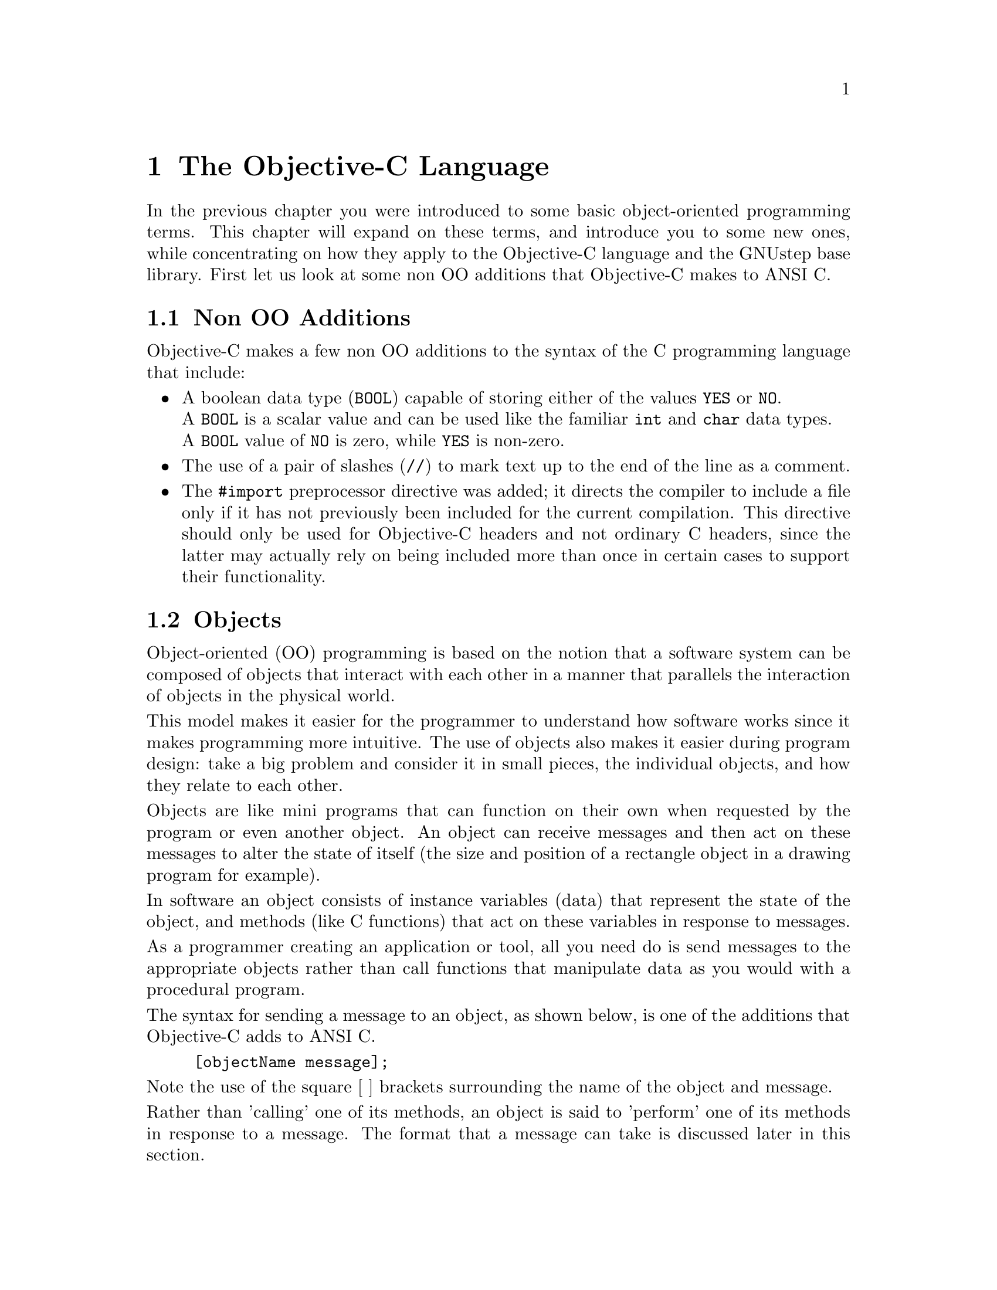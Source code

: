 @paragraphindent 0

@node Objective-C
@chapter The Objective-C Language

In the previous chapter you were introduced to some basic object-oriented
programming terms. This chapter will expand on these terms, and introduce you
to some new ones, while concentrating on how they apply to the Objective-C
language and the GNUstep base library. First let us look at some non OO
additions that Objective-C makes to ANSI C.

@section Non OO Additions

Objective-C makes a few non OO additions to the syntax of the C programming
language that include:
@itemize @bullet

@item
A boolean data type (@code{BOOL}) capable of storing either of the
values @code{YES} or @code{NO}.@*
A @code{BOOL} is a scalar value and can be used like the familiar
@code{int} and @code{char} data types.@*
A @code{BOOL} value of @code{NO} is zero, while @code{YES} is non-zero.

@item
The use of a pair of slashes (@code{//}) to mark text up to the end
of the line as a comment.

@item
The @code{#import} preprocessor directive was added; it directs the compiler
to include a file only if it has not previously been included for the current
compilation.  This directive should only be used for Objective-C headers and
not ordinary C headers, since the latter may actually rely on being included
more than once in certain cases to support their functionality.
@end itemize


@section Objects
@cindex objects
@c objects

Object-oriented (OO) programming is based on the notion that a software system
can be composed of objects that interact with each other in a manner that
parallels the interaction of objects in the physical world.

This model makes it easier for the programmer to understand how software works
since it makes programming more intuitive. The use of objects also makes it
easier during program design: take a big problem and consider it in small
pieces, the individual objects, and how they relate to each other.

Objects are like mini programs that can function on their own when requested
by the program or even another object. An object can receive messages and then
act on these messages to alter the state of itself (the size and position of a
rectangle object in a drawing program for example).

In software an object consists of instance variables (data) that represent the
state of the object, and methods (like C functions) that act on these
variables in response to messages.

As a programmer creating an application or tool, all you need do is send
messages to the appropriate objects rather than call functions that manipulate
data as you would with a procedural program.

The syntax for sending a message to an object, as shown below, is one of the
additions that Objective-C adds to ANSI C.

@example 
[objectName message]; 
@end example

Note the use of the square [ ] brackets surrounding the name of the object and
message.

Rather than 'calling' one of its methods, an object is said to 'perform' one
of its methods in response to a message. The format that a message can take is
discussed later in this section.

@subsection Id and nil

Objective-C defines a new type to identify an object: @code{id}, a type that
points to an object's data (its instance variables). The following code
declares the variable '@code{button}' as an object (as opposed to
'@code{button}' being declared an integer, character or some other data type).

@example
id button;
@end example

When the button object is eventually created the variable name '@code{button}'
will point to the object's data, but before it is created the variable could
be assigned a special value to indicate to other code that the object does not
yet exist.

Objective-C defines a new keyword @code{nil} for this assignment, where
@code{nil} is of type @code{id} with an unassigned value. In the button
example, the assignment could look like this:

@example
id button = nil;
@end example

which assigns @code{nil} in the declaration of the variable.

You can then test the value of an object to determine whether the object
exists, perhaps before sending the object a message. If the test fails, then
the object does not exist and your code can execute an alternative statement.

@example
if (anObject != nil)
  ... /* send message */
else
  ... /* do something else */
@end example

The header file @code{objc/objc.h} defines @code{id}, @code{nil}, and other
basic types of the Objective-C language. It is automatically included in your
source code when you use the compiler directive @code{#include
<Foundation/Foundation.h>} to include the GNUstep Base class definitions.

@subsection Messages
@cindex messages

A message in Objective-C is the mechanism by which you pass instructions
to objects.  You may tell the object to do something for you, tell it to
change its internal state, or ask it for information.

A message usually invokes a method, causing the receiving object to respond in
some way.  Objects and data are manipulated by sending messages to them.  Like
C-functions they have return types, but function specific to the object.

Objects respond to messages that make specific requests.
Message expressions are enclosed in square brackets and include the
receiver or object name and the message or method name along with
any arguments.

To send a message to an object, use the syntax:

@code{[receiver messagename];}

where @code{receiver} is the object.
@sp 1

The run-time system invokes object methods that are specified by messages.
For example, to invoke the display method of the mySquare object the
following message is used:

@code{[mySquare display];}
@sp 1

Messages may include arguments that are prefixed by colons, in which
case the colons are part of the message name, so the following message
is used to invoke the @code{setFrameOrigin::} method:

@code{[button setFrameOrigin: 10.0 : 10.0];}
@sp 1

Labels describing arguments precede colons:

@code{[button setWidth: 20.0 height: 122.0];}

invokes the method named @code{setWidth:height:}
@sp 1

Messages that take a variable number of arguments are of the form:

@code{[receiver makeList: list, argOne, argTwo, argThree];}
@sp 1

A message to @code{nil} does NOT crash the application (while in Java messages
to @code{null} raise exceptions); the Objective-C application does nothing.

For example:

@code{[nil display];}

will do nothing.

If a message to @code{nil} is supposed to return an object, it will return
@code{nil}.  But if the method is supposed to return a primitive type such as
an @code{int}, then the return value of that method when invoked on
@code{nil}, is undefined.  The programmer therefore needs to avoid using the
return value in this instance.


@subsection Polymorphism
@cindex polymorphism

Polymorphism refers to the fact that two different objects may
respond differently to the same message. For example when client
objects receive an alike message from a server object, they may
respond differently. Using Dynamic Binding, the run-time system
determines which code to execute according to the object type.


@section Classes
@cindex classes

A @b{class} in Objective-C is a @i{type of object}, much like a structure
definition in C except that in addition to variables, a class has code --
method implementations -- associated with it.  When you create an @i{instance}
of a class, also known as an @i{object}, memory for each of its variables is
allocated, including a pointer to the class definition itself, which tells the
Objective-C runtime where to find the method code, among other things.
Whenever an object is sent a message, the runtime finds this code and
executes it, using the variable values that are set for this object.


@subsection Inheritance
@cindex inheritance

Most of the programmer's time is spent defining classes.
Inheritance helps reduce coding time by providing a convenient way of
reusing code.
For example, the @code{NSButton} class defines data (or instance variables) and methods to create button objects of a certain type, so a subclass of @code{NSButton} could be produced to create buttons of another type - which may perhaps have a different border colour. Equally @code{NSTextField} can be used to define a subclass that perhaps draws a different border, by reusing definitions and data in the superclass.

Inheritance places all classes in a logical hierarchy or tree structure that
may have the @code{NSObject} class at its root.  (The root object may be
changed by the developer; in GNUstep it is @code{NSObject}, but in ``plain''
Objective-C it is a class called ``@code{Object}'' supplied with the runtime.)
All classes may have subclasses, and all except the root class do have
superclasses. When a class object creates a new instance, the new object holds
the data for its class, superclass, and superclasses extending to the root
class (typically @code{NSObject}).  Additional data may be added to classes so
as to provide specific functions and application logic.

When a new object is created, it is allocated memory space and its data in the
form of its instance variables are initialised.  Every object has at least one
instance variable (inherited from @code{NSObject}) called @code{isa}, which is
initialized to refer to the object's class.  Through this reference, access is
also afforded to classes in the object's inheritance path.

In terms of source code, an Objective-C class definition has an:

@itemize @bullet
@item
@i{interface} declaring instance variables, methods and the superclass name;
and an

@item
@i{implementation} that defines the class in terms of operational code that
implements the methods.
@end itemize

Typically these entities are confined to separate files
with @code{.h} and @code{.m} extensions for Interface and Implementation files,
respectively. However they may be merged
into one file, and a single file may implement multiple classes.

@subsection Inheritance of Methods
@cindex inheriting methods

Each new class inherits methods and instance variables from another class. This
results in a class hierarchy with the root class at the core, and every class
(except the root) has a superclass as its parent, and all classes may have
numerous subclasses as their children. Each class therefore is a refinement of
its superclass(es).


@subsection Overriding Methods
@cindex overriding methods

Objects may access methods defined for their class, superclass,
superclass' superclass, extending to the root class.
Classes may be defined with methods that overwrite their namesakes
in ancestor classes. These new methods are then inherited by
subclasses, but other methods in the new class can locate the
overridden methods. Additionally redefined methods may include
overridden methods.


@subsection Abstract Classes
@cindex abstract class
@cindex class, abstract

Abstract classes or abstract superclasses such as @code{NSObject} define
methods and instance variables used by multiple subclasses.
Their purpose is to reduce the development effort required to
create subclasses and application structures.
When we get technical, we make a distinction between a pure abstract
class whose methods are defined but instance variables are not,
and a semi-abstract class where instance variables are defined).

An abstract class is not expected to actually produce functional
instances since crucial parts of the code are expected to be
provided by subclasses.  In practice, abstract classes may either stub out key
methods with no-op implementations, or leave them unimplemented entirely.  In
the latter case, the compiler will produce a warning (but not an error).

Abstract classes reduce the development effort required to create
subclasses and application structures.


@subsection Class Clusters
@cindex class cluster
@cindex cluster, classes

A class cluster is an abstract base class, and a group of private, concrete
subclasses.  It is used to hide implementation details from the programmer
(who is only allowed to use the interface provided by the abstract class), so
that the actual design can be modified (probably optimised) at a later date,
without breaking any code that uses the cluster.

Consider a scenario where it is necessary to create a class hierarchy to
define objects holding different types including @b{chars}, @b{ints},
@b{shorts}, @b{longs}, @b{floats} and @b{doubles}.  Of course, different types
could be defined in the same class since it is possible to @b{cast} or
@b{change} them from one to the next.  Their allocated storage differs,
however, so it would be inefficient to bundle them in the same class and to
convert them in this way.

The solution to this problem is to use a class cluster:
define an abstract superclass that specifies and declares
components for subclasses, but does not declare instance variables.
Rather this declaration is left to its subclasses, which share the
@b{programmatic interface} that is declared by the abstract superclass.

When you create an object using a cluster interface, you are
given an object of another class - from a concrete class in the cluster.


@section NSObject: The Root Class
@cindex NSObject
@cindex root class
@cindex class, root

In GNUstep, @code{NSObject} is a root class that provides a base
implementation for all objects, their interactions, and their integration in
the run-time system.  @code{NSObject} defines the @code{isa} instance variable
that connects every object with its class.

In other Objective-C environments besides GNUstep, @code{NSObject} will be
replaced by a different class.  In many cases this will be a default class
provided with the Objective-C runtime.  In the GNU runtime for example, the
base class is called @code{Object}.  Usually base classes define a similar set
of methods to what is described here for @code{NSObject}, however there are
variations.

The most basic functions associated with the @code{NSObject} class (and
inherited by all subclasses) are the following:

@itemize @bullet

@item
allocate instances

@item
connect instances to their classes

@end itemize

In addition, @code{NSObject} supports the following functionality:

@itemize @bullet

@item
initialize instances

@item
deallocate instances

@item
compare self with another object

@item
archive self

@item
perform methods selected at run-time

@item
provide reflective information at runtime to queries about declared methods

@item
provide reflective information at runtime to queries about position in the
inheritance hierarchy

@item
forward messages to other objects.
@end itemize


@subsection The NSObject Protocol

In fact, the @code{NSObject} class is a bit more complicated than just
described.  In reality, its method declarations are split into two components:
essential and ancillary.  The essential methods are those that are needed by
@i{any} root class in the GNUstep/Objective-C environment.  They are declared
in an ``@code{NSObject} protocol'' which should be implemented by any other
root class you define (see @ref{Classes, ,Protocols}).  The ancillary
methods are those specific to the @code{NSObject} class itself but need not be
implemented by any other root class.  It is not important to know which
methods are of which type unless you actually intend to write an alternative
root class, something that is rarely done.


@section Static Typing
@cindex static typing

Recall that the @code{id} type may be used to refer to any class of object.
While this provides for great runtime flexibility (so that, for example, a
generic @code{List} class may contain objcts of any instance), it prevents the
compiler from checking whether objects implement the messages you send them.
To allow type checking to take place, Objective-C therefore also allows you to
use class names as variable types in code.  In the following example, type
checking verifies that the @code{myString} object is an appropriate type.

@example
 // compiler verifies, if anObject's type is known, that it is an NSString:
NSString *myString = anObject;
 // now, compiler verifies that NSString declares an int 'length' method:
int len = [myString length];
@end example

Note that objects are declared as pointers, unlike when @code{id} is used.
This is because the pointer operator is implicit for @code{id}.  Also, when
the compiler performs type checking, a subclass is always permissible where
any ancestor class is expected, but not vice-versa.


@subsection Type Introspection

Static typing is not always appropriate.  For example, you may wish to store
objects of multiple types within a list or other container structure.  In
these situations, you can still perform type-checking manually if you need to
send an untyped object a particular message.  The @code{isMemberOfClass:}
method defined in the @code{NSObject} class verifies that the receiver is of a
specific class:

@example
if ([namedObject isMemberOfClass: specificClass] == YES)
  @{
    // code here
  @}
@end example

The test will return false if the object is a member of a subclass of the
specific class given - an exact match is required.  If you are merely
interested in whether a given object @i{descends} from a particular class, the
@code{isKindOfClass:} method can be used instead:

@example
if ([namedObject isKindOfClass: specificClass] == YES)
  @{
    // code here
  @}
@end example

There are other ways of determining whether an object responds to a particular
method, as will be discussed in @ref{Advanced Messaging}.


@subsection Referring to Instance Variables
@cindex instance variables, referring to

As you will see later, classes may define some or all of their instance
variables to be @i{public} if they wish.  This means that any other object or
code block can access them using the standard ``@code{->}'' structure access
operator from C.  For this to work, the object must be statically typed (not
referred to by an @code{id} variable).

@example
   Bar *bar = [foo getBar];
   int c = bar->value * 2;   // 'value' is an instance variable
@end example

In general, direct instance variable access from outside of a class is not
recommended programming practice, aside from in exceptional cases where
performance is at a premium.  Instead, you should define special methods
called @i{accessors} that provide the ability to retrieve or set instance
variables if necessary:

@example
- (int) value
@{
    return value;
@}

- (void) setValue: (int) newValue
@{
    value = newValue;
@}
@end example

While it is not shown here, accessors may perform arbitrary operations before
returning or setting internal variable values, and there need not even be a
direct correspondence between the two.  Using accessor methods consistently
allows this to take place when necessary for implementation reasons without
external code being aware of it.  This property of @i{encapsulation} makes
large code bases easier to maintain.


@section Working with Class Objects

Classes themselves are maintained internally as objects in their own right in
Objective-C, however they do not possess the instance variables defined by the
classes they represent, and they cannot be created or destroyed by user code.
They do respond to class methods, as in the following:

@example
id result = [SomeClassName doSomething];
@end example

Classes respond to the class methods their class defines, as well as those
defined by their superclasses.  However, it is not allowed to override an
inherited class method.

You may obtain the class object corresponding to an instance object at runtime
by a method call; the class object is an instance of the ``@code{Class}''
class.

@example
  // all of these assign the same value
id stringClass1 = [stringObject class];
Class stringClass2 = [stringObject class];
id stringClass3 = [NSString class];
@end example

Classes may also define a version number (by overriding that defined in
@code{NSObject}):

@code{int versionNumber = [NSString version];}

This facility allows developers to access the benefits of versioning for
classes if they so choose.


@subsection Locating Classes Dynamically

Class names are about the only names with global visibility in Objective-C.
If a class name is unknown at compilation but is available as a string at run
time, the GNUstep library @code{NSClassFromString} function may be used to
return the class object:

@example
if ([anObject isKindOf: NSClassFromString("SomeClassName")] == YES)
  @{
    // do something ...
  @}
@end example

The function returns @code{Nil} if it is passed a string holding an invalid
class name.  Class names, global variables and functions (but not methods)
exist in the same name space, so no two of these entities may share the same
name.


@section Naming Constraints and Conventions
@cindex naming constraints
@cindex naming conventions

The following lists the full uniqueness constraints on names in Objective-C.

@itemize @bullet

@item
Neither gGlobal variables nor function names may share the same name as
classes, because all three entities are allocated the same (global) name
space.

@item
A class may define methods using the same names as those held in other classes.
(See @ref{Objective-C, ,Overriding Methods} above.)

@item
A class may define instance variables using the same names as those
held in other classes.

@item
A class category may have the same name as another class category.

@item
An instance method and a class method may share the same name.

@item
A protocol may have the same name as a class, category, or any other entity.

@item
A method and an instance variable may share the same name.

@end itemize

There are also a number of conventions used in practice.  These help to make
code more readable and also help avoid naming conflicts.  Conventions are
particularly important since Objective-C does not have any namespace
partitioning facilities like Java or other languages.

@itemize @bullet

@item
Class, category and protocol names begin with an uppercase letter.

@item
Methods, instance variables, and variables holding instances begin
with a lowercase letter.

@item
Second and subsequent words in a name should begin with a capital letter, as
in ``ThisIsALongName'', not ``Thisisalongname''.  As can be seen, this makes
long names more readable.

@item
Classes intended to be used as libraries (Frameworks, in NeXTstep parlance)
should utilize a unique two or three letter prefix.  For example, the
Foundation classes all begin with 'NS', as in ``NSArray, and classes in the
OmniFoundation from Omni Group (a popular library for OpenStep) began with
``OF''.

@item
Classes and methods intended to be used only be the developers maintaining
them should be prefixed by an underscore, as in ``_SomePrivateClass'' or
``_somePrivateMethod''.  Capitalization rules should still be followed.

@item
Functions intended for global use should beging with a capital letter, and
use prefixing conventions as for classes.

@end itemize


@ignore
@subsection Pitfalls of Using Class Names
(To be completed.)
@end ignore


@section Strings in GNUstep

Strings in GNUstep can be handled in one of two ways.  The first way is the C
approach of using an array of @code{char}.  In this case you may use the
``@code{STR}'' type defined in Objective-C in place of @code{char[]}.

The second approach is to rely on the @code{NSString} class and associated
subclasses in the GNUstep Base library, and compiler support for them.  Using
this approach allows use of the methods in the
@uref{../Reference/NSString.html, NSString API}.  In addition, the
@code{NSString} class provides the means to initialize strings using
printf-like formats.

The @code{NSString} class defines objects holding raw @b{Unicode} character
streams or @b{strings}. Unicode is a 16-bit worldwide standard used to define
character sets for all spoken languages.  In GNUstep parlance the Unicode
character is of type @b{unichar}.


@subsection Creating NSString Static Instances 

A @b{static} instance is allocated at compile time. The creation of a static
instance of @code{NSString} is achieved using the @code{@@"..."}  construct
and a pointer:

@example
NSString *w = @@"Brainstorm";
@end example

Here, @code{w} is a variable that refers to an @code{NSString} object
representing the ASCII string "Brainstorm".


@subsection NSString  +stringWithFormat: 

The class method @code{stringWithFormat:} may also be used to create instances
of @code{NSString}, and broadly echoes the @code{printf()} function in the C
programming language. @code{stringWithFormat:} accepts a list of arguments
whose processed result is placed in an @code{NSString} that becomes a return
value as illustrated below:
@example
int		qos = 5;
NSString	*gprsChannel;

gprschannel = [NSString stringWithFormat: @@"The GPRS channel is %d", 
                qos];

@end example

The example will produce an @code{NSString} called @code{gprsChannel}
holding the string "The GPRS channel is 5". 

@code{stringWithFormat:} recognises the @code{%@@} conversion specification
that is used to specify an additional @code{NSString}: 

@example
NSString *one;
NSString *two;

one = @@"Brainstorm";
two = [NSString stringWithFormat: @@"Our trading name is %@@", one];
@end example

The example assigns the variable @code{two} the string "Our trading name is
Brainstorm."  The @code{%@@} specification can be used to output an object's
description - as returned by the @code{NSObject} @code{-description} method),
which is useful when debugging, as in:

@example
NSObject *obj = [anObject aMethod];

NSLog (@@"The method returned: %@@", obj);
@end example


@subsection C String Conversion
When a program needs to call a C library function it is useful to convert
between @code{NSString}s and standard ASCII C strings (not fixed at compile
time).  To create an @code{NSString} using the contents of the returned C
string (from the above example), use the @code{NSString} class method
@code{stringWithCString:}:

@example
char *function (void);

char *result;
NSString *string;

result = function ();
string = [NSString stringWithCString: result];
@end example

To convert an @code{NSString} to a standard C ASCII string,
use the @code{cString} method of the @code{NSString} class: 
@example
char		*result;
NSString	*string;

string = @@"Hi!";
result = [string cString];
@end example


@subsection NSMutableString 
@code{NSString}s are immutable objects; meaning that once they are created,
they cannot be modified. This results in optimised @code{NSString} code. To
modify a string, use the subclass of @code{NSString}, called
@code{NSMutableString}.  Use a @code{NSMutableString} wherever a
@code{NSString} could be used.

An @code{NSMutableString} responds to methods that modify the string directly -
which is not possible with a generic @code{NSString}. 
To create a @code{NSMutableString}use @code{stringWithFormat:}: 

@example
NSString *name = @@"Brainstorm";
NSMutableString *str;
str = [NSMutableString stringWithFormat: @@"Hi!, %@@", name];
@end example

While @code{NSString}'s implementation of @code{stringWithFormat:} returns
a @code{NSString}, @code{NSMutableString}'s implementation returns an
@code{NSMutableString}. 

@b{Note. Static strings created with the @code{@@"..."} construct are
always immutable.}

@code{NSMutableString}s are rarely used because to modify a string, you
normally create a new string derived from an existing one.

A useful method of the @code{NSMutableString} class is @code{appendString:},
which takes an @code{NSString} argument, and appends it to the receiver:

@example
NSString	*name = @@"Brainstorm";
NSString	*greeting = @@"Hello";
NSMutableString	*s;

s = AUTORELEASE ([NSMutableString new]);
[s appendString: greeting];
[s appendString: @@", "];
[s appendString: name];
@end example

This code produces the same result as:

@example
NSString *name = @@"Brainstorm";
NSString *greeting = @@"Hello";
NSMutableString *s;

s = [NSMutableString stringWithFormat: @@"%@@, %@@", greeting, name];
@end example


@subsection Loading and Saving Strings 

The the GNUstep Base library has numerous string manipulation features,
and among the most notable are those relating to writing/reading
strings to/from files. To write the contents of a string to a file,
use the @code{writeToFile:atomically:} method: 

@example
#include <Foundation/Foundation.h>

int
main (void)
@{
  CREATE_AUTORELEASE_POOL(pool);
  NSString *name = @@"This string was created by GNUstep";

  if ([name writeToFile: @@"/home/nico/testing" atomically: YES])
    @{
      NSLog (@@"Success");
    @}
  else 
    @{
      NSLog (@@"Failure");
    @}
  RELEASE(pool);
  return 0;
@}
@end example

@code{writeToFile:atomically:} returns YES for success, and NO for failure.
If the atomically flag is YES, then the library first writes the string
into a file with a temporary name, and, when the writing has been
successfully done, renames the file to the specified filename.
This prevents erasing the previous version of filename unless
writing has been successful. This is a useful feature, which should be enabled.

To read the contents of a file into a string, use
@code{stringWithContentsOfFile:}, as shown in the following
example that reads @code{@@"/home/Brainstorm/test"}: 


@example
#include <Foundation/Foundation.h>

int
main (void)
@{
  CREATE_AUTORELEASE_POOL(pool);
  NSString *string;
  NSString *filename = @@"/home/nico/test";

  string = [NSString stringWithContentsOfFile: filename];
  if (string == nil)
    @{
      NSLog (@@"Problem reading file %@@", filename);
      /*
       * <missing code: do something to manage the error...>
       * <exit perhaps ?>
       */
    @}

  /*
   * <missing code: do something with string...>
   */

  RELEASE(pool);
  return 0;
@}

@end example

@page
